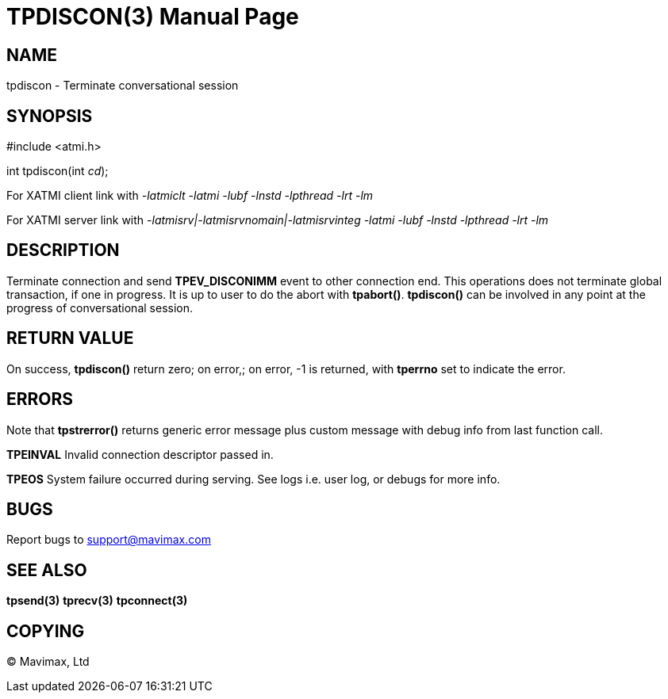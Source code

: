 TPDISCON(3)
===========
:doctype: manpage


NAME
----
tpdiscon - Terminate conversational session


SYNOPSIS
--------
#include <atmi.h>

int tpdiscon(int 'cd');


For XATMI client link with '-latmiclt -latmi -lubf -lnstd -lpthread -lrt -lm'

For XATMI server link with '-latmisrv|-latmisrvnomain|-latmisrvinteg -latmi -lubf -lnstd -lpthread -lrt -lm'

DESCRIPTION
-----------
Terminate connection and send *TPEV_DISCONIMM* event to other connection end. 
This operations does not terminate global transaction, if one in progress. 
It is up to user to do the abort with *tpabort()*. 
*tpdiscon()* can be involved in any point at the progress of conversational session.

RETURN VALUE
------------
On success, *tpdiscon()* return zero; on error,; on error, -1 is returned, 
with *tperrno* set to indicate the error.

ERRORS
------
Note that *tpstrerror()* returns generic error message plus custom 
message with debug info from last function call.

*TPEINVAL* Invalid connection descriptor passed in.

*TPEOS* System failure occurred during serving. See logs i.e. user log, 
or debugs for more info.

BUGS
----
Report bugs to support@mavimax.com

SEE ALSO
--------
*tpsend(3)* *tprecv(3)* *tpconnect(3)*

COPYING
-------
(C) Mavimax, Ltd

